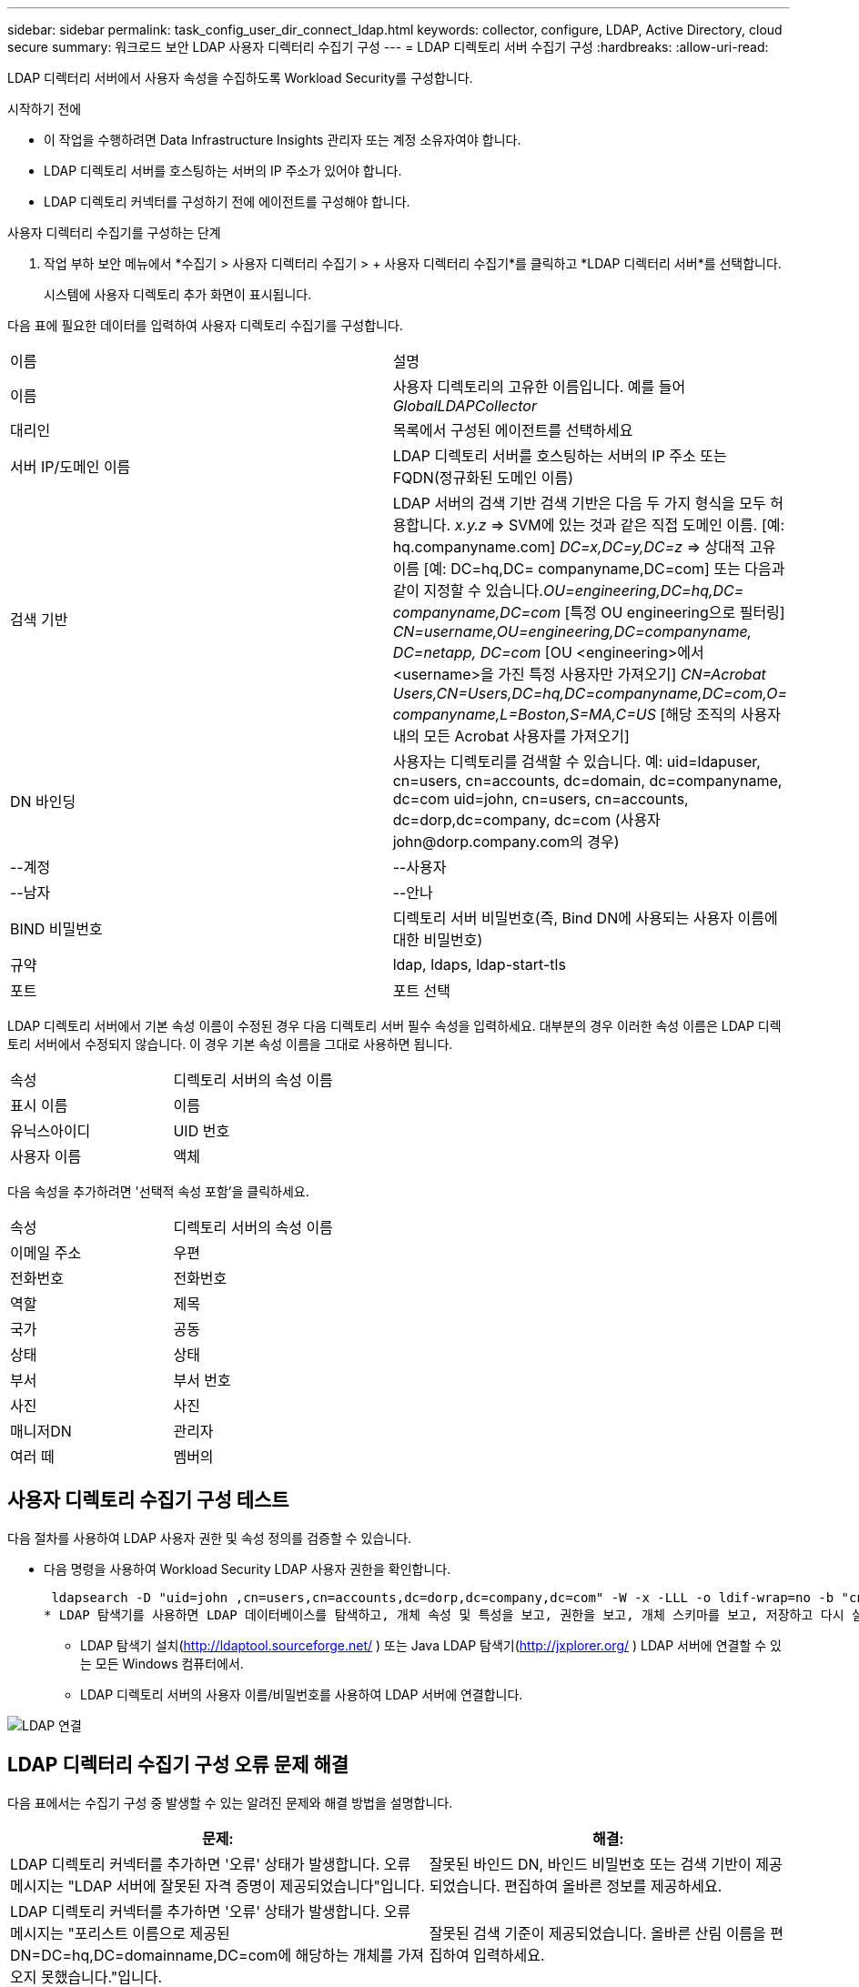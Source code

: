 ---
sidebar: sidebar 
permalink: task_config_user_dir_connect_ldap.html 
keywords: collector, configure, LDAP, Active Directory, cloud secure 
summary: 워크로드 보안 LDAP 사용자 디렉터리 수집기 구성 
---
= LDAP 디렉토리 서버 수집기 구성
:hardbreaks:
:allow-uri-read: 


[role="lead"]
LDAP 디렉터리 서버에서 사용자 속성을 수집하도록 Workload Security를 구성합니다.

.시작하기 전에
* 이 작업을 수행하려면 Data Infrastructure Insights 관리자 또는 계정 소유자여야 합니다.
* LDAP 디렉토리 서버를 호스팅하는 서버의 IP 주소가 있어야 합니다.
* LDAP 디렉토리 커넥터를 구성하기 전에 에이전트를 구성해야 합니다.


.사용자 디렉터리 수집기를 구성하는 단계
. 작업 부하 보안 메뉴에서 *수집기 > 사용자 디렉터리 수집기 > + 사용자 디렉터리 수집기*를 클릭하고 *LDAP 디렉터리 서버*를 선택합니다.
+
시스템에 사용자 디렉토리 추가 화면이 표시됩니다.



다음 표에 필요한 데이터를 입력하여 사용자 디렉토리 수집기를 구성합니다.

[cols="2*"]
|===


| 이름 | 설명 


| 이름 | 사용자 디렉토리의 고유한 이름입니다.  예를 들어 _GlobalLDAPCollector_ 


| 대리인 | 목록에서 구성된 에이전트를 선택하세요 


| 서버 IP/도메인 이름 | LDAP 디렉토리 서버를 호스팅하는 서버의 IP 주소 또는 FQDN(정규화된 도메인 이름) 


| 검색 기반 | LDAP 서버의 검색 기반 검색 기반은 다음 두 가지 형식을 모두 허용합니다. _x.y.z_ => SVM에 있는 것과 같은 직접 도메인 이름.  [예: hq.companyname.com] _DC=x,DC=y,DC=z_ => 상대적 고유 이름 [예: DC=hq,DC= companyname,DC=com] 또는 다음과 같이 지정할 수 있습니다._OU=engineering,DC=hq,DC= companyname,DC=com_ [특정 OU engineering으로 필터링] _CN=username,OU=engineering,DC=companyname, DC=netapp, DC=com_ [OU <engineering>에서 <username>을 가진 특정 사용자만 가져오기] _CN=Acrobat Users,CN=Users,DC=hq,DC=companyname,DC=com,O= companyname,L=Boston,S=MA,C=US_ [해당 조직의 사용자 내의 모든 Acrobat 사용자를 가져오기] 


| DN 바인딩 | 사용자는 디렉토리를 검색할 수 있습니다.  예: uid=ldapuser, cn=users, cn=accounts, dc=domain, dc=companyname, dc=com uid=john, cn=users, cn=accounts, dc=dorp,dc=company, dc=com (사용자 john@dorp.company.com의 경우) 


| --계정 | --사용자 


| --남자 | --안나 


| BIND 비밀번호 | 디렉토리 서버 비밀번호(즉, Bind DN에 사용되는 사용자 이름에 대한 비밀번호) 


| 규약 | ldap, ldaps, ldap-start-tls 


| 포트 | 포트 선택 
|===
LDAP 디렉토리 서버에서 기본 속성 이름이 수정된 경우 다음 디렉토리 서버 필수 속성을 입력하세요.  대부분의 경우 이러한 속성 이름은 LDAP 디렉토리 서버에서 수정되지 않습니다. 이 경우 기본 속성 이름을 그대로 사용하면 됩니다.

[cols="2*"]
|===


| 속성 | 디렉토리 서버의 속성 이름 


| 표시 이름 | 이름 


| 유닉스아이디 | UID 번호 


| 사용자 이름 | 액체 
|===
다음 속성을 추가하려면 '선택적 속성 포함'을 클릭하세요.

[cols="2*"]
|===


| 속성 | 디렉토리 서버의 속성 이름 


| 이메일 주소 | 우편 


| 전화번호 | 전화번호 


| 역할 | 제목 


| 국가 | 공동 


| 상태 | 상태 


| 부서 | 부서 번호 


| 사진 | 사진 


| 매니저DN | 관리자 


| 여러 떼 | 멤버의 
|===


== 사용자 디렉토리 수집기 구성 테스트

다음 절차를 사용하여 LDAP 사용자 권한 및 속성 정의를 검증할 수 있습니다.

* 다음 명령을 사용하여 Workload Security LDAP 사용자 권한을 확인합니다.
+
 ldapsearch -D "uid=john ,cn=users,cn=accounts,dc=dorp,dc=company,dc=com" -W -x -LLL -o ldif-wrap=no -b "cn=accounts,dc=dorp,dc=company,dc=com" -H ldap://vmwipaapp08.dorp.company.com
* LDAP 탐색기를 사용하면 LDAP 데이터베이스를 탐색하고, 개체 속성 및 특성을 보고, 권한을 보고, 개체 스키마를 보고, 저장하고 다시 실행할 수 있는 정교한 검색을 실행할 수 있습니다.
+
** LDAP 탐색기 설치(http://ldaptool.sourceforge.net/[] ) 또는 Java LDAP 탐색기(http://jxplorer.org/[] ) LDAP 서버에 연결할 수 있는 모든 Windows 컴퓨터에서.
** LDAP 디렉토리 서버의 사용자 이름/비밀번호를 사용하여 LDAP 서버에 연결합니다.




image:CloudSecure_LDAPDialog.png["LDAP 연결"]



== LDAP 디렉터리 수집기 구성 오류 문제 해결

다음 표에서는 수집기 구성 중 발생할 수 있는 알려진 문제와 해결 방법을 설명합니다.

[cols="2*"]
|===
| 문제: | 해결: 


| LDAP 디렉토리 커넥터를 추가하면 '오류' 상태가 발생합니다.  오류 메시지는 "LDAP 서버에 잘못된 자격 증명이 제공되었습니다"입니다. | 잘못된 바인드 DN, 바인드 비밀번호 또는 검색 기반이 제공되었습니다.  편집하여 올바른 정보를 제공하세요. 


| LDAP 디렉토리 커넥터를 추가하면 '오류' 상태가 발생합니다.  오류 메시지는 "포리스트 이름으로 제공된 DN=DC=hq,DC=domainname,DC=com에 해당하는 개체를 가져오지 못했습니다."입니다. | 잘못된 검색 기준이 제공되었습니다.  올바른 산림 이름을 편집하여 입력하세요. 


| 도메인 사용자의 선택적 속성이 워크로드 보안 사용자 프로필 페이지에 나타나지 않습니다. | 이는 CloudSecure에 추가된 선택적 특성 이름과 Active Directory의 실제 특성 이름이 일치하지 않기 때문일 수 있습니다.  필드는 대소문자를 구분합니다.  올바른 선택적 속성 이름을 편집하여 제공하세요. 


| 데이터 수집기가 "LDAP 사용자를 검색하지 못했습니다."라는 오류 상태에 있습니다.  실패 이유: 서버에 연결할 수 없습니다. 연결이 null입니다. | _다시 시작_ 버튼을 클릭하여 수집기를 다시 시작합니다. 


| LDAP 디렉토리 커넥터를 추가하면 '오류' 상태가 발생합니다. | 필수 필드(서버, 포리스트 이름, 바인드 DN, 바인드 비밀번호)에 유효한 값을 제공했는지 확인하세요.  bind-DN 입력은 항상 uid=ldapuser, cn=users, cn=accounts, dc=domain, dc=companyname, dc=com으로 제공되어야 합니다. 


| LDAP 디렉토리 커넥터를 추가하면 '재시도 중' 상태가 됩니다.  "수집기 상태를 확인하지 못했으므로 다시 시도합니다"라는 오류가 표시됩니다. | 올바른 서버 IP와 검색 기준이 제공되었는지 확인하세요. 


| LDAP 디렉토리를 추가하는 동안 다음 오류가 표시됩니다. "2번의 재시도 내에 수집기의 상태를 확인하지 못했습니다. 수집기를 다시 시작해 보세요(오류 코드: AGENT008)" | 올바른 서버 IP와 검색 기준이 제공되었는지 확인하세요. 


| LDAP 디렉토리 커넥터를 추가하면 '재시도 중' 상태가 됩니다.  "수집기 상태를 정의할 수 없습니다. 이유: Tcp 명령 [Connect(localhost:35012,None,List(),Some(,seconds),true)]이 java.net.ConnectionException:Connection refused로 인해 실패했습니다."라는 오류가 표시됩니다. | AD 서버에 잘못된 IP 또는 FQDN이 제공되었습니다.  올바른 IP 주소나 FQDN을 편집하여 제공하세요.  //// 


| LDAP 디렉토리 커넥터를 추가하면 '오류' 상태가 발생합니다.  오류 메시지는 "LDAP 연결을 설정하지 못했습니다"입니다. | LDAP 서버에 잘못된 IP 또는 FQDN이 제공되었습니다.  올바른 IP 주소나 FQDN을 편집하여 제공하세요.  또는 제공된 포트에 잘못된 값이 있습니다.  LDAP 서버에 기본 포트 값이나 올바른 포트 번호를 사용해 보세요. 


| LDAP 디렉토리 커넥터를 추가하면 '오류' 상태가 발생합니다.  오류 메시지는 "설정을 로드하는 데 실패했습니다."입니다.  이유: 데이터 소스 구성에 오류가 있습니다.  구체적인 이유: /connector/conf/application.conf: 70: ldap.ldap-port에 NUMBER가 아닌 STRING 유형이 있습니다. | 제공된 포트에 잘못된 값이 입력되었습니다.  AD 서버에 기본 포트 값이나 올바른 포트 번호를 사용해 보세요. 


| 필수 속성부터 시작했는데, 효과가 있었습니다.  선택 항목을 추가한 후, 선택 항목 속성 데이터가 AD에서 가져오지 않습니다. | 이는 CloudSecure에 추가된 선택적 특성과 Active Directory의 실제 특성 이름이 일치하지 않기 때문일 수 있습니다.  필수 또는 선택 속성 이름을 편집하여 올바르게 입력하세요. 


| 수집기를 다시 시작한 후 LDAP 동기화는 언제 발생합니까? | LDAP 동기화는 수집기가 다시 시작된 직후에 수행됩니다.  약 30만 명의 사용자 데이터를 가져오는 데 약 15분이 걸리며, 12시간마다 자동으로 새로 고쳐집니다. 


| 사용자 데이터는 LDAP에서 CloudSecure로 동기화됩니다.  데이터는 언제 삭제되나요? | 새로고침이 없을 경우 사용자 데이터는 13개월 동안 보관됩니다.  세입자가 삭제되면 데이터도 삭제됩니다. 


| LDAP 디렉토리 커넥터가 '오류' 상태를 초래합니다.  "커넥터가 오류 상태입니다.  서비스 이름: usersLdap.  실패 이유: LDAP 사용자를 검색하지 못했습니다.  실패 이유: 80090308: LdapErr: DSID-0C090453, 주석: AcceptSecurityContext 오류, 데이터 52e, v3839 | 잘못된 산림 이름이 제공되었습니다.  올바른 산림 이름을 제공하는 방법은 위를 참조하세요. 


| 사용자 프로필 페이지에 전화번호가 입력되지 않습니다. | 이는 Active Directory의 속성 매핑 문제로 인해 발생할 가능성이 가장 높습니다. 1.  Active Directory에서 사용자 정보를 가져오는 특정 Active Directory 수집기를 편집합니다. 2.  선택적 속성 아래에 Active Directory 속성 'telephonenumber'에 매핑된 필드 이름 "전화번호"가 있습니다. 4.  이제 위에서 설명한 대로 Active Directory Explorer 도구를 사용하여 LDAP 디렉터리 서버를 탐색하고 올바른 속성 이름을 확인하세요. 3.  LDAP 디렉토리에 사용자의 전화번호를 포함하는 '전화번호'라는 속성이 있는지 확인하세요. 5.  LDAP 디렉토리에서 '전화번호'로 수정되었다고 가정해 보겠습니다. 6.  그런 다음 CloudSecure 사용자 디렉터리 수집기를 편집합니다.  선택적인 속성 섹션에서 'telephonenumber'를 'phonenumber'로 바꾸세요. 7.  Active Directory 수집기를 저장하면 수집기가 다시 시작되어 사용자의 전화번호를 가져와서 사용자 프로필 페이지에 표시합니다. 


| Active Directory(AD) 서버에서 암호화 인증서(SSL)가 활성화된 경우 Workload Security User Directory Collector가 AD 서버에 연결할 수 없습니다. | 사용자 디렉터리 수집기를 구성하기 전에 AD 서버 암호화를 비활성화합니다.  사용자 세부 정보를 가져오면 13개월 동안 보관됩니다.  사용자 세부 정보를 가져온 후 AD 서버의 연결이 끊어지면 AD에 새로 추가된 사용자를 가져올 수 없습니다.  다시 사용자 디렉토리 수집기를 가져오려면 AD에 연결해야 합니다. 
|===